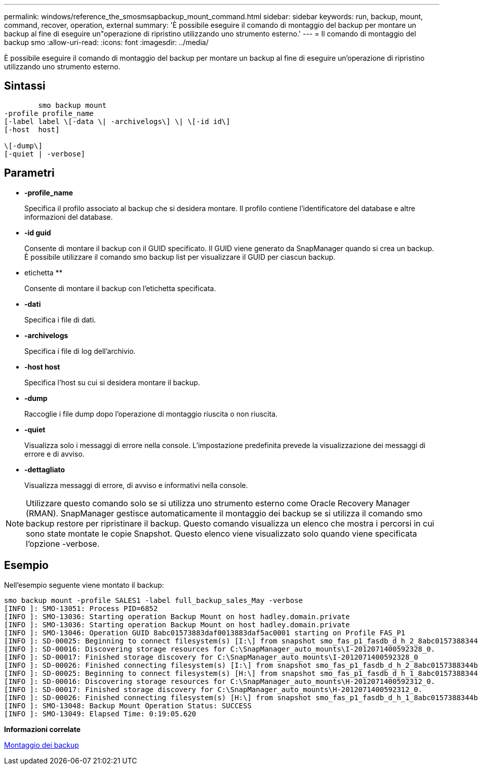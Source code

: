---
permalink: windows/reference_the_smosmsapbackup_mount_command.html 
sidebar: sidebar 
keywords: run, backup, mount, command, recover, operation, external 
summary: 'È possibile eseguire il comando di montaggio del backup per montare un backup al fine di eseguire un"operazione di ripristino utilizzando uno strumento esterno.' 
---
= Il comando di montaggio del backup smo
:allow-uri-read: 
:icons: font
:imagesdir: ../media/


[role="lead"]
È possibile eseguire il comando di montaggio del backup per montare un backup al fine di eseguire un'operazione di ripristino utilizzando uno strumento esterno.



== Sintassi

[listing]
----

        smo backup mount
-profile profile_name
[-label label \[-data \| -archivelogs\] \| \[-id id\]
[-host  host]

\[-dump\]
[-quiet | -verbose]
----


== Parametri

* *-profile_name*
+
Specifica il profilo associato al backup che si desidera montare. Il profilo contiene l'identificatore del database e altre informazioni del database.

* *-id guid*
+
Consente di montare il backup con il GUID specificato. Il GUID viene generato da SnapManager quando si crea un backup. È possibile utilizzare il comando smo backup list per visualizzare il GUID per ciascun backup.

* etichetta **
+
Consente di montare il backup con l'etichetta specificata.

* *-dati*
+
Specifica i file di dati.

* *-archivelogs*
+
Specifica i file di log dell'archivio.

* *-host host*
+
Specifica l'host su cui si desidera montare il backup.

* *-dump*
+
Raccoglie i file dump dopo l'operazione di montaggio riuscita o non riuscita.

* *-quiet*
+
Visualizza solo i messaggi di errore nella console. L'impostazione predefinita prevede la visualizzazione dei messaggi di errore e di avviso.

* *-dettagliato*
+
Visualizza messaggi di errore, di avviso e informativi nella console.




NOTE: Utilizzare questo comando solo se si utilizza uno strumento esterno come Oracle Recovery Manager (RMAN). SnapManager gestisce automaticamente il montaggio dei backup se si utilizza il comando smo backup restore per ripristinare il backup. Questo comando visualizza un elenco che mostra i percorsi in cui sono state montate le copie Snapshot. Questo elenco viene visualizzato solo quando viene specificata l'opzione -verbose.



== Esempio

Nell'esempio seguente viene montato il backup:

[listing]
----
smo backup mount -profile SALES1 -label full_backup_sales_May -verbose
[INFO ]: SMO-13051: Process PID=6852
[INFO ]: SMO-13036: Starting operation Backup Mount on host hadley.domain.private
[INFO ]: SMO-13036: Starting operation Backup Mount on host hadley.domain.private
[INFO ]: SMO-13046: Operation GUID 8abc01573883daf0013883daf5ac0001 starting on Profile FAS_P1
[INFO ]: SD-00025: Beginning to connect filesystem(s) [I:\] from snapshot smo_fas_p1_fasdb_d_h_2_8abc0157388344bc01388344c2d50001_0.
[INFO ]: SD-00016: Discovering storage resources for C:\SnapManager_auto_mounts\I-2012071400592328_0.
[INFO ]: SD-00017: Finished storage discovery for C:\SnapManager_auto_mounts\I-2012071400592328_0
[INFO ]: SD-00026: Finished connecting filesystem(s) [I:\] from snapshot smo_fas_p1_fasdb_d_h_2_8abc0157388344bc01388344c2d50001_0.
[INFO ]: SD-00025: Beginning to connect filesystem(s) [H:\] from snapshot smo_fas_p1_fasdb_d_h_1_8abc0157388344bc01388344c2d50001_0.
[INFO ]: SD-00016: Discovering storage resources for C:\SnapManager_auto_mounts\H-2012071400592312_0.
[INFO ]: SD-00017: Finished storage discovery for C:\SnapManager_auto_mounts\H-2012071400592312_0.
[INFO ]: SD-00026: Finished connecting filesystem(s) [H:\] from snapshot smo_fas_p1_fasdb_d_h_1_8abc0157388344bc01388344c2d50001_0.
[INFO ]: SMO-13048: Backup Mount Operation Status: SUCCESS
[INFO ]: SMO-13049: Elapsed Time: 0:19:05.620
----
*Informazioni correlate*

xref:task_mounting_backups.adoc[Montaggio dei backup]
